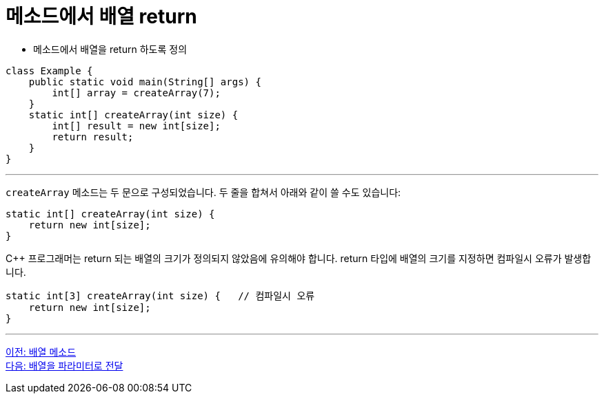= 메소드에서 배열 return

* 메소드에서 배열을 return 하도록 정의

[source, java]
----
class Example {
    public static void main(String[] args) {
        int[] array = createArray(7);
    }
    static int[] createArray(int size) {
        int[] result = new int[size];
        return result;
    }
}
----

---

`createArray` 메소드는 두 문으로 구성되었습니다. 두 줄을 합쳐서 아래와 같이 쓸 수도 있습니다:

[source, java]
----
static int[] createArray(int size) {
    return new int[size];
}
----

C++ 프로그래머는 return 되는 배열의 크기가 정의되지 않았음에 유의해야 합니다. return 타입에 배열의 크기를 지정하면 컴파일시 오류가 발생합니다.

[source, java]
----
static int[3] createArray(int size) { 	// 컴파일시 오류
    return new int[size];
}
----

---

link:./18_method_of_array.adoc[이전: 배열 메소드] +
link:./20_array_as_parameter.adoc[다음: 배열을 파라미터로 전달]